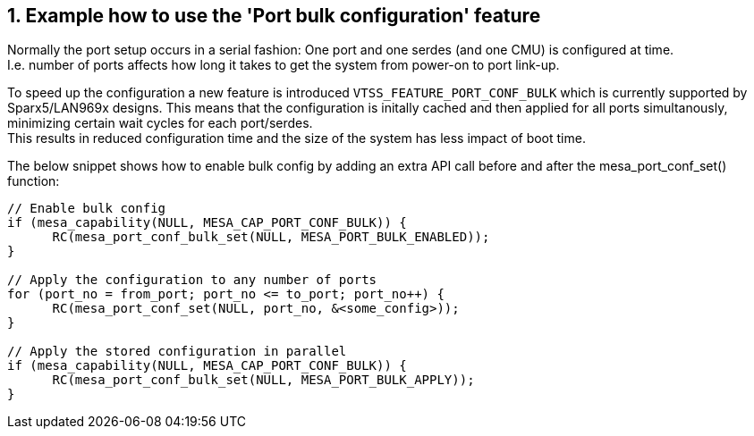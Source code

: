 // Copyright (c) 2004-2020 Microchip Technology Inc. and its subsidiaries.
// SPDX-License-Identifier: MIT

:sectnums:
== Example how to use the 'Port bulk configuration' feature

Normally the port setup occurs in a serial fashion: One port and one serdes (and one CMU) is configured at time. +
I.e. number of ports affects how long it takes to get the system from power-on to port link-up. +

To speed up the configuration a new feature is introduced `VTSS_FEATURE_PORT_CONF_BULK` which is currently supported by Sparx5/LAN969x designs. This means that the configuration is initally cached and then applied for all ports simultanously, minimizing certain wait cycles for each port/serdes. +
This results in reduced configuration time and the size of the system has less impact of boot time. +

The below snippet shows how to enable bulk config by adding an extra API call before and after the mesa_port_conf_set() function: +

[source,c++,linenums]
----
// Enable bulk config
if (mesa_capability(NULL, MESA_CAP_PORT_CONF_BULK)) {
      RC(mesa_port_conf_bulk_set(NULL, MESA_PORT_BULK_ENABLED));
}

// Apply the configuration to any number of ports
for (port_no = from_port; port_no <= to_port; port_no++) {
      RC(mesa_port_conf_set(NULL, port_no, &<some_config>));
}

// Apply the stored configuration in parallel
if (mesa_capability(NULL, MESA_CAP_PORT_CONF_BULK)) {
      RC(mesa_port_conf_bulk_set(NULL, MESA_PORT_BULK_APPLY));
}
----
